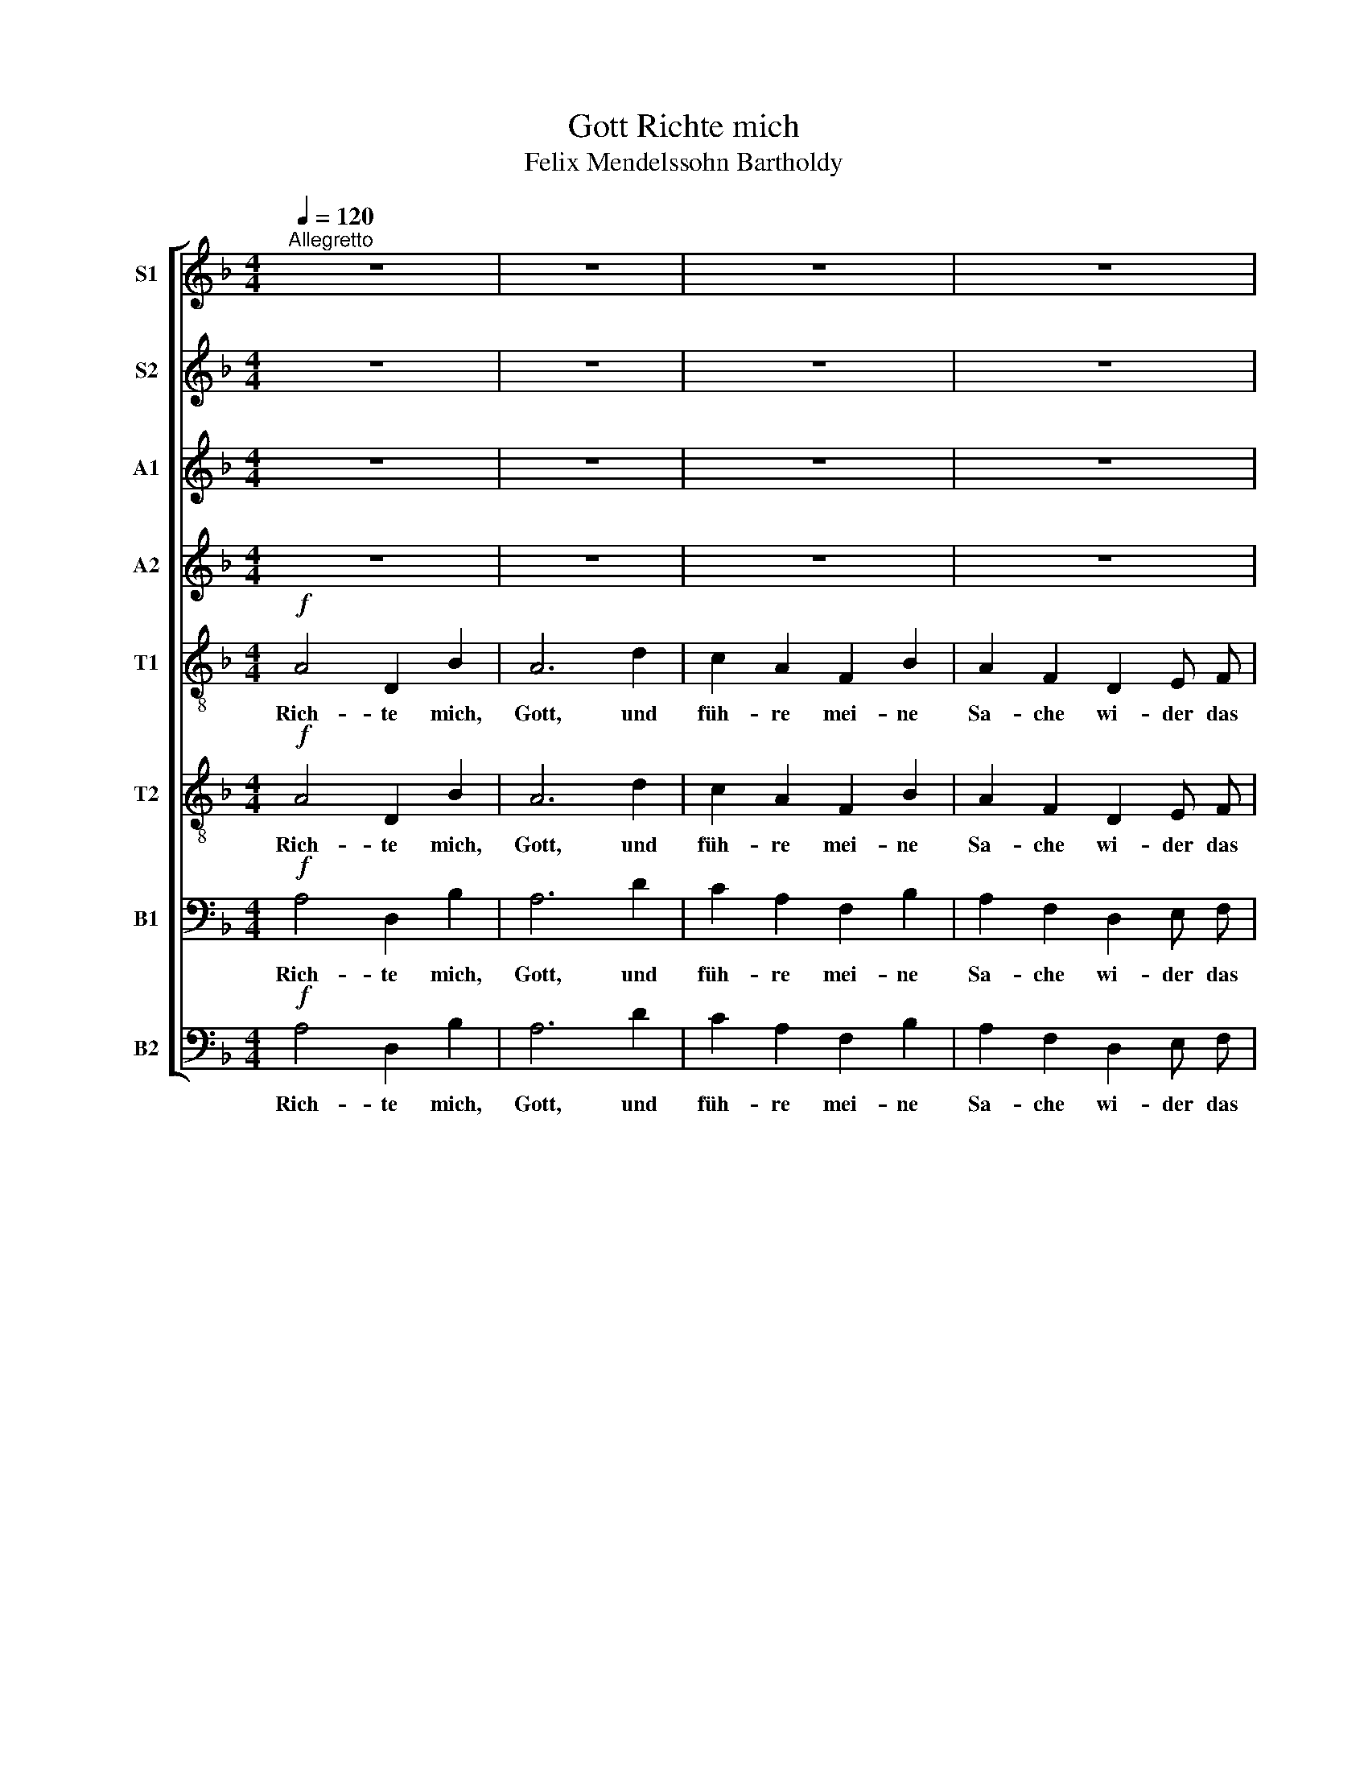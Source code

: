 X:1
T:Richte mich, Gott
T:Felix Mendelssohn Bartholdy
Z:hsp
%%score [ 1 2 3 4 5 6 7 8 ]
L:1/8
Q:1/4=120
M:4/4
I:linebreak $
K:F
V:1 treble nm="S1" snm="S1"
V:2 treble nm="S2" snm="S2"
V:3 treble nm="A1" snm="A1"
V:4 treble nm="A2" snm="A2"
V:5 treble-8 nm="T1" snm="T1"
V:6 treble-8 nm="T2" snm="T2"
V:7 bass nm="B1" snm="B1"
V:8 bass nm="B2" snm="B2"
V:1
"^Allegretto" z8 | z8 | z8 | z8 | z8 | z4 ^c2 c2 | d3 ^c c2 c c | d4 ^c2 c2 | f2 e2 d4 |$ %9
w: |||||und er-|ret- te mich von den|fal- schen und|bö- sen Leu-|
[Q:1/4=96]"^Andante" !fermata!^c6[Q:1/4=120]"^Allegretto" z2 | z8 | z8 | z8 | z8 | z8 | z4 c2 c2 | %16
w: ten.||||||Wa- rum|
 c2 c c c2 c2 | c3 c c4 |$ c2!<(! c2!<)!!f!!>(! f2!>)!!mf! f2 |[Q:1/4=96]"^Andante" !fermata!e8 | %20
w: läs- set du mich so|trau- rig geh'n,|wenn mein Feind mich|drängt?|
[Q:1/4=120]"^Allegretto" z8 |!f! c4 c2 c2 | f8 | z2 d2 d2 d2 | g4 g2 f2 | e2 d2 c4 | c2 c2 c2 c2 |$ %27
w: |Sen- de dein|Licht|und dei- ne|Wahr- heit, daß|sie mich lei-|ten zu dei- nem|
 c2 G A B4 | A4 A2 B2 | (c2 f2 e2) d2 | c2 c2 B2 A2 | G2 G2 d4 | %32
w: hei- li- gen Ber-|ge, und zu|dei- * \- ner|Woh- nung, und zu|dei- ner Woh-|
[Q:1/4=96]"^Andante" ^c7[Q:1/4=72]"^Adante" z ||[M:3/8] z3 | z3 | z3 | z3 | z3 | z z!mf! ^c |$ %39
w: nung;||||||daß|
 ^c e d | ^c3/2 c/ c | (^ce) d | ^c2 c | (dc) B | A3- | A z2 | z3 | z3 | z z c | c2 f | e c c | %51
w: ich hin- ein|ge- he zum|Al- * tar|Got- tes,|zu _ dem|Gott,|_|||der|mei- ne|Freu- de und|
 c2 f | e3 |$ z3 | z3 | z3 | z!f! ^c c | f e d | (^c>d) e | d c B | A3 | d3 | d3 | (de) ^c | %64
w: Won- ne|ist,||||und dir,|Gott, auf der|Har- * fe|dan- ke, mein|Gott,|dir|dan-|ke, _ mein|
 d2!p! d | d d d |$ c2 c | B B B | A2 A |!mf! A A A | A2 G | F G E | %72
w: Gott, dir|Gott auf der|Har- fe|dan- ke, mein|Gott, dir,|Gott auf der|Har- fe|dan- ke, mein|
[K:D][M:4/4][Q:1/4=112]"^Moderato" D2!f! D4 E2 | G2 F3/2 F/ F2 G2 | A8 | D2 z D E2 F2 | G8 |$ %77
w: Gott. Was be-|trübst du dich, mei- ne|See-|le, und bist so|un-|
 F4 E2 D2 | A8 |!f! A4 F3 E | E8 | A4 F3 E | E8 | z8 | z8 | z8 | z8 |!ff! d4 B3 A | A8 | d4 B3 A | %90
w: ru- hig in|mir?|Har- re auf|Gott!|har- re auf|Gott!|||||Har- re auf|Gott,|har- re auf|
 A8 |$ d6 d2 | g4 f4 | e4 d4 | c4 B4 | A4 d4 | A6 A2 | A3 A A4 | d4 A4 | A4 G4 | (F8 |!fff! E8) | %102
w: Gott,|denn ich|wer- de|ihm noch|dan- ken,|daß er|mei- nes|An- ge- sichts|Hil- fe,|und mein|Gott|_|
!ff![Q:1/4=72]"^Adagio" !fermata!D8 |] %103
w: ist.|
V:2
 z8 | z8 | z8 | z8 | z8 | z4 ^c2 c2 | d3 ^c c2 c c | d4 ^c2 c2 | d2 ^c2 d4 |$ !fermata!A6 z2 | z8 | %11
w: |||||und er-|ret- te mich von den|fal- schen und|bö- sen Leu-|ten.||
 z8 | z8 | z8 | z8 | z4 G2 G2 | _A2 A A G2 G2 | _A3 A G4 |$ c2!<(! c2!<)!!f!!>(! =B2!>)!!mf! B2 | %19
w: ||||Wa- rum|läs- set du mich so|trau- rig geh'n,|wenn mein Feind mich|
 !fermata!c8 | z8 |!f! c4 c2 c2 | c8 | z2 B2 B2 B2 | d4 e2 f2 | e2 d2 c4 | c2 c2 c2 c2 |$ %27
w: drängt?||Sen- de dein|Licht|und dei- ne|Wahr- heit, daß|sie mich lei-|ten zu dei- nem|
 c2 G A B4 | A4 A2 B2 | (c2 d2 c2) B2 | c2 c2 B2 A2 | G2 G2 d4 | ^c7 z ||[M:3/8] z3 | z3 | z3 | %36
w: hei- li- gen Ber-|ge, und zu|dei- * \- ner|Woh- nung, und zu|dei- ner Woh-|nung;||||
 z3 | z3 | z z!mf! ^c |$ ^c e d | ^c3/2 c/ c | (^ce) d | ^c2 c | (dc) B | A3- | A z2 | z3 | z3 | %48
w: ||daß|ich hin- ein|ge- he zum|Al- * tar|Got- tes,|zu _ dem|Gott,|_|||
 z z c | c2 =B | c c c | c2 =B | c3 |$ z3 | z3 | z3 | z!f! ^c c | d ^c d | A2 ^c | d c B | A3 | %61
w: der|mei- ne|Freu- de und|Won- ne|ist,||||und dir,|Gott, auf der|Har- fe|dan- ke, mein|Gott,|
 d3 | d3 | A2 A | A2!p! B | B B B |$ A2 A | G G G | G2 G |!mf! ^F F F | F2 E | F G E | %72
w: dir|dan-|ke, mein|Gott, dir|Gott auf der|Har- fe|dan- ke, mein|Gott, dir,|Gott auf der|Har- fe|dan- ke, mein|
[K:D][M:4/4] D2!f! D4 E2 | G2 F3/2 F/ F2 G2 | A8 | D2 z D E2 F2 | G8 |$ F4 E2 D2 | A8 | %79
w: Gott. Was be-|trübst du dich, mei- ne|See-|le, und bist so|un-|ru- hig in|mir?|
!f! A4 F3 E | E8 | A4 F3 E | E8 | z8 | z8 | z8 | z8 |!ff! d4 B3 A | A8 | d4 B3 A | A8 |$ d6 d2 | %92
w: Har- re auf|Gott!|har- re auf|Gott!|||||Har- re auf|Gott,|har- re auf|Gott,|denn ich|
 e4 d4 | B4 B4 | A4 B4 | A4 d4 | A6 A2 | A3 A A4 | d4 A4 | A4 G4 | (F8 |!fff! E8) | %102
w: wer- de|ihm noch|dan- ken,|daß er|mei- nes|An- ge- sichts|Hil- fe,|und mein|Gott|_|
!ff! !fermata!D8 |] %103
w: ist.|
V:3
 z8 | z8 | z8 | z8 | z8 | z4 A2 A2 | A3 A A2 A A | A4 A2 A2 | A2 A2 A2 ^G2 |$ !fermata!A6 z2 | z8 | %11
w: |||||und er-|ret- te mich von den|fal- schen und|bö- sen Leu- *|ten.||
 z8 | z8 | z8 | z8 | z4 E2 E2 | F2 F F E2 E2 | F3 F G4 |$ _A2!<(! A2!<)!!f!!>(! A2!>)!!mf! A2 | %19
w: ||||Wa- rum|läs- set du mich so|trau- rig geh'n,|wenn mein Feind mich|
 !fermata!G8 | z8 |!f! c4 A2 A2 | A8 | z2 B2 B2 B2 | B4 c2 d2 | G2 A2 (B2 G2) | G2 G2 A2 A2 |$ %27
w: drängt?||Sen- de dein|Licht|und dei- ne|Wahr- heit, daß|sie mich lei- *|ten zu dei- nem|
 G2 G F G4 | A4 A2 G2 | (c2 B4) B2 | B2 A2 G2 G2 | G2 (FE) (D2 E2) | E7 z ||[M:3/8] z3 | z3 | z3 | %36
w: hei- li- gen Ber-|ge, und zu|dei- * ner|Woh- nung, und zu|dei- ner _ Woh- *|nung;||||
 z3 | z3 | z z!mf! E |$ E G F | E3/2 E/ E | (EG) F | E2 A | (AG) F | E3- | E z2 | z3 | z3 | z z G | %49
w: ||daß|ich hin- ein|ge- he zum|Al- * tar|Got- tes,|zu _ dem|Gott,|_|||der|
 (AG) F | G E G | (AG) F | G3 |$ z3 | z3 | z3 | z!f! A A | A A A | A2 A | A G F | E3 | (A2 G) | %62
w: mei- * ne|Freu- de und|Won- * ne|ist,||||und dir,|Gott, auf der|Har- fe|dan- ke, mein|Gott,|dir _|
 (FGA) | G2 G | F2!p! F | F F F |$ A2 A | D D D | A,2 G |!mf! ^F F F | F2 E | D E ^C | %72
w: dan- * \--|ke, mein|Gott, dir|Gott auf der|Har- fe|dan- ke, mein|Gott, dir,|Gott auf der|Har- fe|dan- ke, mein|
[K:D][M:4/4] D2!f! D4 E2 | G2 F3/2 F/ F2 G2 | A8 | D2 z D E2 F2 | G8 |$ F4 E2 D2 | A8 | %79
w: Gott. Was be-|trübst du dich, mei- ne|See-|le, und bist so|un-|ru- hig in|mir?|
!f! A4 F3 E | E8 | A4 F3 E | E8 | z8 | z8 | z8 | z8 |!ff! A4 G3 F | F8 | A4 G3 F | F8 |$ B6 B2 | %92
w: Har- re auf|Gott!|har- re auf|Gott!|||||Har- re auf|Gott,|har- re auf|Gott,|denn ich|
 B4 A4 | G4 B4 | A4 E4 | F4 B4 | F6 F2 | G3 G G4 | F4 A4 | D4 D4 | (D8 |!fff! C8) | %102
w: wer- de|ihm noch|dan- ken,|daß er|mei- nes|An- ge- sichts|Hil- fe,|und mein|Gott|_|
!ff! !fermata!D8 |] %103
w: ist.|
V:4
 z8 | z8 | z8 | z8 | z8 | z4 E2 E2 | F3 E E2 E E | F4 E2 E2 | A2 G2 F4 |$ !fermata!E6 z2 | z8 | %11
w: |||||und er-|ret- te mich von den|fal- schen und|bö- sen Leu-|ten.||
 z8 | z8 | z8 | z8 | z4 C2 C2 | C2 C C C2 C2 | F3 F E4 |$ F2!<(! F2!<)!!f!!>(! D2!>)!!mf! D2 | %19
w: ||||Wa- rum|läs- set du mich so|trau- rig geh'n,|wenn mein Feind mich|
 !fermata!E8 | z8 |!f! c4 F2 F2 | F8 | z2 G2 G2 G2 | G4 B2 B2 | B2 A2 (G2 F2) | E2 E2 F2 F2 |$ %27
w: drängt?||Sen- de dein|Licht|und dei- ne|Wahr- heit, daß|sie mich lei- *|ten zu dei- nem|
 F2 E A G4 | F4 F2 B2 | (A2 G4) F2 | C2 D2 D2 A,2 | D2 (DE) (F2 G2) | A7 z ||[M:3/8] z3 | z3 | z3 | %36
w: hei- li- gen Ber-|ge, und zu|dei- * ner|Woh- nung, und zu|dei- ner _ Woh- *|nung;||||
 z3 | z3 | z z!mf! E |$ E G F | E3/2 E/ E | (EG) F | E2 G | (FE) D | ^C3- | C z2 | z3 | z3 | %48
w: ||daß|ich hin- ein|ge- he zum|Al- * tar|Got- tes,|zu _ dem|Gott,|_|||
 z z E | (FE) D | C C E | (FE) D | E3 |$ z3 | z3 | z3 | z!f! E E | A G F | (E>F) G | F E D | ^C3 | %61
w: der|mei- * ne|Freu- de und|Won- * ne|ist,||||und dir,|Gott, auf der|Har- * fe|dan- ke, mein|Gott,|
 (F2 E) | (DEF) | E2 E | D2!p! D | D D D |$ F2 F | B, B, B, | E2 E |!mf! D D D | D2 D | D E ^C | %72
w: dir _|dan- * \--|ke, mein|Gott, dir|Gott auf der|Har- fe|dan- ke, mein|Gott, dir,|Gott auf der|Har- fe|dan- ke, mein|
[K:D][M:4/4] D2!f! D4 E2 | G2 F3/2 F/ F2 G2 | A8 | D2 z D E2 F2 | G8 |$ F4 E2 D2 | A8 | %79
w: Gott. Was be-|trübst du dich, mei- ne|See-|le, und bist so|un-|ru- hig in|mir?|
!f! A4 F3 E | E8 | A4 F3 E | E8 | z8 | z8 | z8 | z8 |!ff! F4 D3 F | F8 | F4 D3 F | F8 |$ F6 F2 | %92
w: Har- re auf|Gott!|har- re auf|Gott!|||||Har- re auf|Gott,|har- re auf|Gott,|denn ich|
 B4 F4 | B,4 E4 | E4 G4 | D4 E4 | D6 D2 | E3 E E4 | D4 D4 | D4 D4 | (D8 | C8) |!ff! !fermata!D8 |] %103
w: wer- de|ihm noch|dan- ken,|daß er|mei- nes|An- ge- sichts|Hil- fe,|und mein|Gott|_|ist.|
V:5
!f! A4 D2 B2 | A6 d2 | c2 A2 F2 B2 | A2 F2 D2 E F | G4 G2 A B |!p!!>(! A8-!>)! | A8- | A8- | A8- |$ %9
w: Rich- te mich,|Gott, und|füh- re mei- ne|Sa- che wi- der das|un- hei- li- ge|Volk.|_|||
 !fermata!A6 z!f! A | A4 D2 B2 | A4 d4 | c2 A2 F2 B B | A2 F2 D2 E E | F4 E2 F2 |!p!!>(! C8-!>)! | %16
w: * Denn|du bist der|Gott, du|bist der Gott mei- ner|Stär- ke; wa- rum ver-|stö- ßest du|mich?|
 C8- | C8- |$ C8- | !fermata!C8 |!f! c4 c2 c2 | f8- | f2 f2 f2 f2 | f4 f4- | f2 f2 e2 d2 | c4 c4- | %26
w: _||||Sen- de dein|Licht|_ und dei- ne|Wahr- heit,|_ daß sie mich|lei- ten|
 c2 c2 c2 c2 |$ c2 c f (f2 e2) | c4 f2 (ed) | (A2 G4) B2 | G2 A2 B2 ^c2 | d2 d2 d4 | %32
w: _ zu dei- nem|hei- li- gen Ber- *|ge, und zu *|dei \-- ner|Woh- nung, und zu|dei- ner Woh-|
 !fermata!A7!mp! A ||[M:3/8] A D B | A3/2 A/ A | (AF) G | A2 A | (Ac) B | A3- |$ A3- | A3- | A3- | %42
w: nung; daß|ich hin- ein|ge- he zum|Al- * tar|Got- tes,|zu _ dem|Gott,|_|||
 A3- | A3- | A z!<(! A | A2!<)! d | c3/2 A/ G | (FG) A | C3- | C3- | C3- | C3 | z!f! c c |$ B c d | %54
w: ||* der|mei- ne|Freu- de und|Won- * ne|ist,|_|||und dir,|Gott, auf der|
 (c>B) A | G A B | A3- | A3- | A3- | A3 | z A A | A D B | (A2 A) | A3 | A2!p! d | d d d |$ _e2 e | %67
w: Har- * fe|dan- ke, mein|Gott,|_||||Gott, auf der|dan- *|ke,|Gott, dir,|Gott auf der|Har- fe|
 d d d | ^c2 c |!mf! c c c | =B2 _B | A A A |[K:D][M:4/4]!p! A8- | A8 | A8 | (d8- | d4 c4) |$ d8 | %78
w: dan- ke, mein|Gott, dir|Gott auf der|Har- fe|dan- ke mein|Gott,|_|mein|Gott,|_ _|mein|
 c8 |!f! e4 d3 c | c8 | e4 d3 c | c8 | d6 d2 | e3 f g2 g2 | (g4 f4) | e8 |!ff! d4 d3 d | d8 | %89
w: Gott.|Har- re auf|Gott!|Har- re auf|Gott,|denn ich|wer- de ihm noch|dan- *|ken.|Har- re auf|Gott,|
 d4 d3 d | d8 |$ d6 d2 | B4 d4 | B4 B4 | c4 e4 | A4 E4 | (F4 A2) d2 | d3 d c4 | d4 =c4 | B4 B4 | %100
w: har- re auf|Gott,|denn ich|wer- de|ihm noch|dan- ken,|daß er|mei- * nes|An- ge- sichts|Hil- fe,|und mein|
 A8- |!fff! A8 |!ff! !fermata!A8 |] %103
w: Gott|_|ist.|
V:6
!f! A4 D2 B2 | A6 d2 | c2 A2 F2 B2 | A2 F2 D2 E F | G4 G2!>(! A B!>)! |!p! A8- | A8- | A8- | A8- |$ %9
w: Rich- te mich,|Gott, und|füh- re mei- ne|Sa- che wi- der das|un- hei- li- ge|Volk.|_|||
 !fermata!A6!f! z A | A4 D2 B2 | A4 d4 | c2 A2 F2 B B | A2 F2 D2 E E | F4 E2 F2 |!p!!>(! C8-!>)! | %16
w: * Denn|du bist der|Gott, du|bist der Gott mei- ner|Stär- ke; wa- rum ver-|stö- ßest du|mich?|
 C8- | C8- |$ C8- | !fermata!C8 |!f! c4 c2 c2 | c8- | c2 d2 d2 d2 | d4 d4- | d2 d2 c2 G2 | B4 B4- | %26
w: _||||Sen- de dein|Licht|_ und dei- ne|Wahr- heit,|_ daß sie mich|lei- ten|
 B2 B2 A2 A2 |$ B2 B A c4 | c4 c2 B2 | (A2 d2 e2) f2 | g2 d2 d2 ^c2 | d2 B2 G4 | %32
w: _ zu dei- nem|hei- li- gen Ber-|ge, und zu|dei- * \- ner|Woh- nung, und zu|dei- ner Woh-|
 !fermata!^c7!mp! A ||[M:3/8] A D B | A3/2 A/ A | (AF) G | A2 A | (Ac) B | A3- |$ A3- | A3- | A3- | %42
w: nung; daß|ich hin- ein|ge- he zum|Al- * tar|Got- tes,|zu _ dem|Gott,|_|||
 A3- | A3- | A z!<(! A | A2!<)! d | c3/2 A/ G | (FG) A | C3- | C3- | C3- | C3 | z!f! c c |$ B c d | %54
w: ||* der|mei- ne|Freu- de und|Won- * ne|ist,|_|||und dir,|Gott, auf der|
 (c>B) A | G A B | A3 | A3- | A3- | A3 | z A A | A D B | A2 A | A3 | F2!p! B | B B B |$ c2 c | %67
w: Har- * fe|dan- ke, mein|Gott,|_|||und dir,|Gott, auf der|Har- fe|dan-|ke, dir,|Gott auf der|Har- fe|
 G G G | E2 A |!mf! A A A | (AD) B | A A G |[K:D][M:4/4]!p! ^F8- | F8 | E8 | B8- | B8 |$ A4 ^G4 | %78
w: dan- ke, mein|Gott, dir|Gott auf der|Har- * fe|dan- ke mein|Gott,|_|mein|Gott,|_|\_\_ mein|
 A8 |!f! c4 d3 c | c8 | c4 d3 c | c8 | d6 d2 | d3 d d2 d2 | c4 d4- | d4 c4 |!ff! A4 B3 F | F8 | %89
w: Gott.|Har- re auf|Gott!|Har- re auf|Gott,|denn ich|wer- de ihm noch|dan- ken|_ _|Har- re auf|Gott,|
 A4 B3 F | F8 |$ F6 F2 | G4 A4 | E4 E4 | E4 E4 | A4 B4 | D6 F2 | A3 A A4 | F4 D4 | D4 E4 | (F8 | %101
w: har- re auf|Gott,|denn ich|wer- de|ihm noch|dan- ken,|daß er|mei- nes|An- ge- sichts|Hil- fe,|und mein|Gott|
!fff! G8) |!ff! !fermata!F8 |] %103
w: _|ist.|
V:7
!f! A,4 D,2 B,2 | A,6 D2 | C2 A,2 F,2 B,2 | A,2 F,2 D,2 E, F, | G,4 G,2 A, B, |!p!!>(! A,8-!>)! | %6
w: Rich- te mich,|Gott, und|füh- re mei- ne|Sa- che wi- der das|un- hei- li- ge|Volk.|
 A,8- | A,8- | A,8- |$ !fermata!A,6 z!f! A, | A,4 D,2 B,2 | A,4 D4 | C2 A,2 F,2 B, B, | %13
w: _|||* Denn|du bist der|Gott, du|bist der Gott mei- ner|
 A,2 F,2 D,2 E, E, | F,4 E,2 F,2 |!p!!>(! C,8-!>)! | C,8- | C,8- |$ C,8- | !fermata!C,8 | %20
w: Stär- ke; wa- rum ver-|stö- ßest du|mich?|_||||
!f! C4 C2 C2 | A,8- | A,2 A,2 A,2 A,2 | B,4 B,4- | B,2 B,2 B,2 B,2 | G,4 G,4- | G,2 G,2 F,2 F,2 |$ %27
w: Sen- de dein|Licht|_ und dei- ne|Wahr- heit,|_ daß sie mich|lei- ten|_ zu dei- nem|
 G,2 C C G,4 | A,4 F,2 G,2 | (A,2 B,2 C2) D2 | E,2 ^F,2 G,2 A,2 | B,2 B,2 B,4 | %32
w: hei- li- gen Ber-|ge, und zu|dei- * \- ner|Woh- nung, und zu|dei- ner Woh-|
 !fermata!E,7!mp! A, ||[M:3/8] A, D, B, | A,3/2 A,/ A, | (A,F,) G, | A,2 A, | (A,C) B, | A,3- |$ %39
w: nung; daß|ich hin- ein|ge- he zum|Al- * tar|Got- tes,|zu _ dem|Gott,|
 A,3- | A,3- | A,3- | A,3- | A,3- | A, z A, |!<(! A,2 D!<)! | C3/2 A,/ G, | (F,G,) A, | C,3- | %49
w: _|||||* der|mei- ne|Freu- de und|Won- * ne|ist,|
 C,3- | C,3- | C,3 | z!f! C C |$ B, C D | (C>B,) A, | G, A, B, | (A,3- | A,3- | A,3- | A,3- | %60
w: _|||und dir,|Gott, auf der|Har- * fe|dan- ke, mein|Gott,|_|||
 A,2 G,) | (F,2 G,) | A,3 | A,,2 A,, | D,2!p! F, | F, F, F, |$ F,2 F, | B, B, B, | =E,2 E, | %69
w: |dir _|dan-|ke, mein|Gott, dir,|Gott auf der|Har- fe|dan- ke, mein|Gott, dir|
!mf! D, D, D, | G,,2 G,, |"^rit." A,, A,, A,, |[K:D][M:4/4]!p! D,8- | D,8 | E,8 | F,4 B,,4 | %76
w: Gott auf der|Har- fe|dan- ke mein|Gott,|_|mein|Gott, mein|
 (G,8 |$ A,4) D,4 | E,8 |!f! A,4 A,3 A, | A,8 | A,4 A,3 A, | A,8 |!f! B,6 B,2 | B,3 A, G,2 G,2 | %85
w: Gott,|\_\_ mein|Gott.|Har- re auf|Gott!|Har- re auf|Gott,|denn ich|wer- de ihm noch|
 (G,4 A,4) | (B,4 A,4) |!ff! F,4 G,3 A, | A,8 | F,4 G,3 A, | A,8 |$ B,6 B,2 | E,4 F,4 | G,4 ^G,4 | %94
w: dan- *|ken. _|Har- re auf|Gott,|har- re auf|Gott,|denn ich|wer- de|ihm noch|
 A,4 G,4 | F,4 ^G,4 | A,6 F,2 | E,3 E, E,4 | B,4 F,4 | G,4 E,4 | A,8- |!fff! A,8 | %102
w: dan- ken,|daß er|mei- nes|An- ge- sichts|Hil- fe,|und mein|Gott|_|
!ff! !fermata!D,8 |] %103
w: ist.|
V:8
!f! A,4 D,2 B,2 | A,6 D2 | C2 A,2 F,2 B,2 | A,2 F,2 D,2 E, F, | G,4 G,2 A, B, |!p!!>(! A,8-!>)! | %6
w: Rich- te mich,|Gott, und|füh- re mei- ne|Sa- che wi- der das|un- hei- li- ge|Volk.|
 A,8- | A,8- | A,8- |$ !fermata!A,6!f! z A, | A,4 D,2 B,2 | A,4 D4 | C2 A,2 F,2 B, B, | %13
w: _|||* Denn|du bist der|Gott, du|bist der Gott mei- ner|
 A,2 F,2 D,2 E, E, | F,4 E,2 F,2 |!p!!>(! C,8-!>)! | C,8- | C,8- |$ C,8- | !fermata!C,8 | %20
w: Stär- ke; wa- rum ver-|stö- ßest du|mich?|_||||
!f! C4 C2 C2 | F,8- | F,2 D,2 D,2 D,2 | G,4 G,4- | G,2 G,2 G,2 G,2 | (G,2 F,2 E,2 D,2) | %26
w: Sen- de dein|Licht|_ und dei- ne|Wahr- heit,|_ daß sie mich|lei- * \- \--|
 C,2 C,2 C,2 C,2 |$ C,2 C, C, C,4 | F,4 F,,2 G,,2 | (A,,2 B,,2 C,2) D,2 | E,2 ^F,2 G,2 A,2 | %31
w: ten zu dei- nem|hei- li- gen Ber-|ge, und zu|dei- * \- ner|Woh- nung, und zu|
 B,2 B,2 B,,4 | !fermata!A,,7!mp! A, ||[M:3/8] A, D, B, | A,3/2 A,/ A, | (A,F,) G, | A,2 A, | %37
w: dei- ner Woh-|nung; daß|ich hin- ein|ge- he zum|Al- * tar|Got- tes,|
 (A,C) B, | A,3- |$ A,3- | A,3- | A,3- | A,3- | A,3- | A, z!<(! A, | A,2!<)! D | C3/2 A,/ G, | %47
w: zu _ dem|Gott,|_|||||* der|mei- ne|Freu- de und|
 (F,G,) A, | C,3- | C,3- | C,3- | C,3 | z!f! C C |$ B, C D | (C>B,) A, | G, A, B, | (A,3- | A,3- | %58
w: Won- * ne|ist,|_|||und dir,|Gott, auf der|Har- * fe|dan- ke, mein|Gott,|_|
 A,3- | A,3- | A,2 G,) | (F,2 G,) | A,3 | A,,2 A,, | D,2!p! B,, | B,, B,, B,, |$ F,,2 F,, | %67
w: |||dir _|dan-|ke, mein|Gott, dir,|Gott auf der|Har- fe|
 G,, G,, G,, | A,,2 A,, |!mf! D, D, D, | G,,2 G,, | A,, A,, A,, |[K:D][M:4/4]!p! D,,8- | D,,8 | %74
w: dan- ke, mein|Gott, dir|Gott auf der|Har- fe|dan- ke mein|Gott,|_|
 C,8 | B,,8 | (E,,8 |$ F,,4 B,,4) | A,,8 |!f! A,4 A,3 A, | A,8 | A,4 A,3 A, | A,8 | B,6 A,2 | %84
w: mein|Gott,|mein|\\ _|Gott.|Har- re auf|Gott!|Har- re auf|Gott,|denn ich|
 G,3 F, E,2 E,2 | (E,4 F,4) | (G,4 A,4) |!ff! D,4 D,3 D, | D,8 | D,4 D,3 D, | D,8 |$ B,,6 B,,2 | %92
w: wer- de ihm noch|dan- *|ken. _|Har- re auf|Gott,|har- re auf|Gott,|denn ich|
 E,,4 F,,4 | G,,4 ^G,,4 | A,,4 C,4 | D,4 ^G,,4 | A,,6 A,,2 | A,,3 A,, A,,4 | B,,4 F,,4 | %99
w: wer- de|ihm noch|dan- ken,|daß er|mei- nes|An- ge- sichts|Hil- fe,|
 G,,4 E,,4 | A,,8- |!fff! A,,8 |!ff! !fermata!D,,8 |] %103
w: und mein|Gott|_|ist.|
